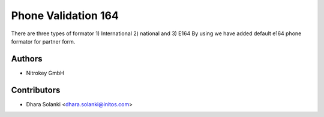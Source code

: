 ====================
Phone Validation 164
====================


There are three types of formator 1) International 2) national and 3) E164
By using we have added default e164 phone formator for partner form.

Authors
~~~~~~~

* Nitrokey GmbH

Contributors
~~~~~~~~~~~~

* Dhara Solanki <dhara.solanki@initos.com>
